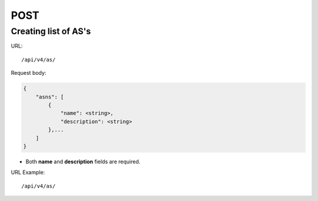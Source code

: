 POST
####

Creating list of AS's
*********************

URL::

    /api/v4/as/

Request body:

.. code-block:: json

    {
        "asns": [
            {
                "name": <string>,
                "description": <string>
            },...
        ]
    }

* Both **name** and **description** fields are required.

URL Example::

    /api/v4/as/
